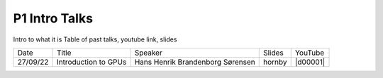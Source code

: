P1 Intro Talks
==============
Intro to what it is
Table of past talks, youtube link, slides

+----------+----------------------------+----------------------------------+-----------------+------------+
|   Date   |           Title            |             Speaker              |     Slides      |   YouTube  |
+----------+----------------------------+----------------------------------+-----------------+------------+
| 27/09/22 |    Introduction to GPUs    | Hans Henrik Brandenborg Sørensen |    hornby       |  |d00001|  |
+----------+----------------------------+----------------------------------+-----------------+------------+

